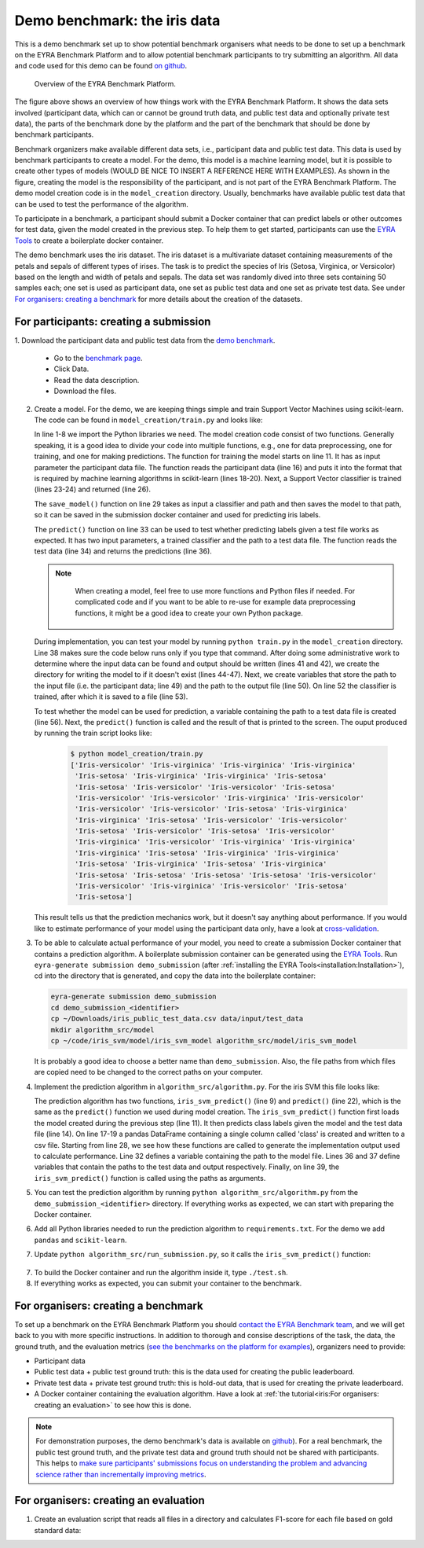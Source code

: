Demo benchmark: the iris data
-----------------------------

This is a demo benchmark set up to show potential benchmark organisers what
needs to be done to set up a benchmark on the EYRA Benchmark Platform and to
allow potential benchmark participants to try submitting an algorithm.
All data and code used for this demo can be found `on github
<https://github.com/EYRA-Benchmark/eyra-iris-demo>`_.

.. figure:: diagrams/overview2.png
   :alt: Overview of the EYRA Benchmark Platform.

   Overview of the EYRA Benchmark Platform.

The figure above shows an overview of how things work with the EYRA Benchmark Platform.
It shows the data sets involved (participant data, which can or cannot be ground truth
data, and public test data and optionally private test data), the parts of the
benchmark done by the platform and the part of the benchmark that should be done
by benchmark participants.

Benchmark organizers make available different data sets, i.e., participant data
and public test data. This data is used by benchmark participants to create a
model. For the demo, this model is a machine learning model, but it is possible
to create other types of models (WOULD BE NICE TO INSERT A REFERENCE HERE WITH EXAMPLES).
As shown in the figure, creating the model is the responsibility of the participant,
and is not part of the EYRA Benchmark Platform. The demo model creation
code is in the ``model_creation`` directory. Usually, benchmarks have available
public test data that can be used to test the performance of the algorithm.

To participate in a benchmark, a participant should submit a Docker container
that can predict labels or other outcomes for test data, given the model
created in the previous step. To help them to get started, participants can
use the `EYRA Tools <https://github.com/EYRA-Benchmark/eyra-tools>`_
to create a boilerplate docker container.

The demo benchmark uses the iris dataset. The iris dataset is a multivariate
dataset containing measurements of the petals and sepals of different types of
irises. The task is to predict the species of Iris (Setosa, Virginica, or
Versicolor) based on the length and width of petals and sepals. The data set
was randomly dived into three sets containing 50 samples each; one set is used
as participant data, one set as public test data and one set as private test
data. See under `For organisers: creating a benchmark`_ for more details about
the creation of the datasets.

For participants: creating a submission
#######################################

1. Download the participant data and public test data from the `demo benchmark
<https://www.eyrabenchmark.net/benchmark/eebc5f91-be13-4433-9080-f920187b1982>`_.

   - Go to the `benchmark page <https://www.eyrabenchmark.net/benchmark/eebc5f91-be13-4433-9080-f920187b1982>`_.
   - Click Data.
   - Read the data description.
   - Download the files.

2. Create a model. For the demo, we are keeping things simple and
   train Support Vector Machines using scikit-learn. The code can be found in
   ``model_creation/train.py`` and looks like:

   .. literalinclude:: code/train.py
      :language: python
      :linenos:

   In line 1-8 we import the Python libraries we need. The model creation code consist
   of two functions. Generally speaking, it is a good idea to divide your code
   into multiple functions, e.g., one for data preprocessing, one for training,
   and one for making predictions.
   The function for training the model starts on line 11. It has as input
   parameter the participant data file. The function reads the participant data
   (line 16) and puts it into the format that is required by machine learning
   algorithms in scikit-learn (lines 18-20).
   Next, a Support Vector classifier is trained (lines 23-24) and returned (line 26).

   The ``save_model()`` function on line 29 takes as input a classifier and path
   and then saves the model to that path, so it can be saved in the submission
   docker container and used for predicting iris labels.

   The ``predict()`` function on line 33 can be used to test whether predicting
   labels given a test file works as expected. It has two input parameters, a
   trained classifier and the path to a test data file. The function reads the
   test data (line 34) and returns the predictions (line 36).

   .. note::
      When creating a model, feel free to use more functions and
      Python files if needed. For complicated code and if you want to be able to
      re-use for example data preprocessing functions, it might be a good idea to
      create your own Python package.

    .. todo::
        Add link to good tutorial about creating installable packages.

   During implementation, you can test your model by running ``python train.py``
   in the ``model_creation`` directory. Line 38 makes sure the code below runs
   only if you type that command. After doing some administrative work to determine
   where the input data can be found and output should be written (lines 41 and 42),
   we create the directory for writing the model to if it doesn't exist
   (lines 44-47).
   Next, we create variables that store the path to the input file (i.e. the
   participant data; line 49) and the path to the output file (line 50).
   On line 52 the classifier is trained, after which it is saved to a file
   (line 53).

   To test whether the model can be used for prediction, a variable containing the
   path to a test data file is created (line 56). Next, the ``predict()`` function
   is called and the result of that is printed to the screen.
   The ouput produced by running the train script looks like:

    .. code-block:: sh

      $ python model_creation/train.py
      ['Iris-versicolor' 'Iris-virginica' 'Iris-virginica' 'Iris-virginica'
       'Iris-setosa' 'Iris-virginica' 'Iris-virginica' 'Iris-setosa'
       'Iris-setosa' 'Iris-versicolor' 'Iris-versicolor' 'Iris-setosa'
       'Iris-versicolor' 'Iris-versicolor' 'Iris-virginica' 'Iris-versicolor'
       'Iris-versicolor' 'Iris-versicolor' 'Iris-setosa' 'Iris-virginica'
       'Iris-virginica' 'Iris-setosa' 'Iris-versicolor' 'Iris-versicolor'
       'Iris-setosa' 'Iris-versicolor' 'Iris-setosa' 'Iris-versicolor'
       'Iris-virginica' 'Iris-versicolor' 'Iris-virginica' 'Iris-virginica'
       'Iris-virginica' 'Iris-setosa' 'Iris-virginica' 'Iris-virginica'
       'Iris-setosa' 'Iris-virginica' 'Iris-setosa' 'Iris-virginica'
       'Iris-setosa' 'Iris-setosa' 'Iris-setosa' 'Iris-setosa' 'Iris-versicolor'
       'Iris-versicolor' 'Iris-virginica' 'Iris-versicolor' 'Iris-setosa'
       'Iris-setosa']

   This result tells us that the prediction mechanics work, but it doesn't say
   anything about performance. If you would like to estimate performance of your
   model using the participant data only, have a look at
   `cross-validation <https://machinelearningmastery.com/k-fold-cross-validation/>`_.
3. To be able to calculate actual performance of your model, you need to create
   a submission Docker container that contains a prediction algorithm.
   A boilerplate submission container can be generated using the `EYRA Tools
   <https://github.com/EYRA-Benchmark/eyra-tools>`_. Run ``eyra-generate
   submission demo_submission`` (after :ref:`installing the EYRA Tools<installation:Installation>`),
   cd into the directory that is generated,
   and copy the data into the boilerplate container:

   .. code-block:: sh

       eyra-generate submission demo_submission
       cd demo_submission_<identifier>
       cp ~/Downloads/iris_public_test_data.csv data/input/test_data
       mkdir algorithm_src/model
       cp ~/code/iris_svm/model/iris_svm_model algorithm_src/model/iris_svm_model

   It is probably a good idea to choose a better name than ``demo_submission``.
   Also, the file paths from which files are copied need to be changed to the correct
   paths on your computer.

   .. todo::
        Resolve file naming issues (the submission container expects input
        files with specific names and should produce output files with specific
        names. These names are different from what the files are called now).

4. Implement the prediction algorithm in ``algorithm_src/algorithm.py``.
   For the iris SVM this file looks like:

   .. literalinclude:: code/algorithm.py
      :language: python
      :linenos:

   The prediction algorithm has two functions, ``iris_svm_predict()`` (line 9)
   and ``predict()`` (line 22), which is the same as the ``predict()`` function
   we used during model creation. The ``iris_svm_predict()`` function first loads
   the model created during the previous step (line 11). It then predicts class
   labels given the model and the test data file (line 14). On line 17-19 a
   pandas DataFrame containing a single column called 'class' is created and
   written to a csv file.
   Starting from line 28, we see how these functions are called to generate the
   implementation output used to calculate performance. Line 32 defines a
   variable containing the path to the model file. Lines 36 and 37 define variables
   that contain the paths to the test data and output respectively. Finally, on
   line 39, the ``iris_svm_predict()`` function is called using the paths as
   arguments.
5. You can test the prediction algorithm by running ``python algorithm_src/algorithm.py``
   from the ``demo_submission_<identifier>`` directory. If everything works as
   expected, we can start with preparing the Docker container.
6. Add all Python libraries needed to run the prediction algorithm to ``requirements.txt``.
   For the demo we add ``pandas`` and ``scikit-learn``.
7. Update ``python algorithm_src/run_submission.py``, so it calls the
   ``iris_svm_predict()`` function:

  .. literalinclude:: code/run_submission.py
      :language: python
      :linenos:

   Compared to the boilerplate file, only a few lines were changed
7. To build the Docker container and run the algorithm inside it, type ``./test.sh``.
8. If everything works as expected, you can submit your container to the benchmark.

.. todo::
    Show how the container can be submitted to the benchmark.

For organisers: creating a benchmark
####################################

To set up a benchmark on the EYRA Benchmark Platform you should
`contact the EYRA Benchmark team <mailto:info@eyrabenchmark.net>`_, and we will
get back to you with more specific instructions. In addition to thorough and
consise descriptions of the task, the data, the ground truth, and the evaluation
metrics (`see the benchmarks on the platform for examples
<https://www.eyrabenchmark.net/benchmarks>`_), organizers need to provide:

* Participant data
* Public test data + public test ground truth: this is the data used for creating
  the public leaderboard.
* Private test data + private test ground truth: this is hold-out data, that is
  used for creating the private leaderboard.
* A Docker container containing the evaluation algorithm. Have a look at
  :ref:`the tutorial<iris:For organisers: creating an evaluation>` to see how this is done.

.. note::
  For demonstration purposes, the demo benchmark's data is available on
  `github <https://github.com/EYRA-Benchmark/eyra-iris-demo>`_).
  For a real benchmark, the public test ground truth, and the private test data
  and ground truth should not be shared with participants. This helps to
  `make sure participants' submissions focus on understanding the problem and
  advancing science rather than incrementally improving metrics <https://arxiv.org/abs/1811.03014>`_.

For organisers: creating an evaluation
######################################

1. Create an evaluation script that reads all files in a directory and calculates
   F1-score for each file based on gold standard data:


